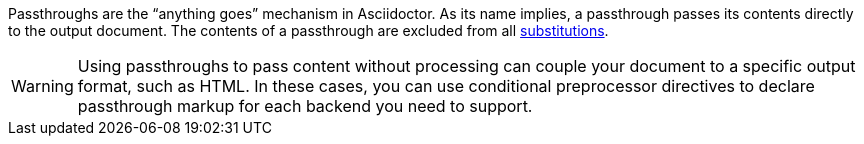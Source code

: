 ////
Included in:

- user-manual: Macro and Block Passthroughs
////

Passthroughs are the "`anything goes`" mechanism in Asciidoctor.
As its name implies, a passthrough passes its contents directly to the output document.
The contents of a passthrough are excluded from all <<user-manual#text-substitutions,substitutions>>.

WARNING: Using passthroughs to pass content without processing can couple your document to a specific output format, such as HTML.
In these cases, you can use conditional preprocessor directives to declare passthrough markup for each backend you need to support.
